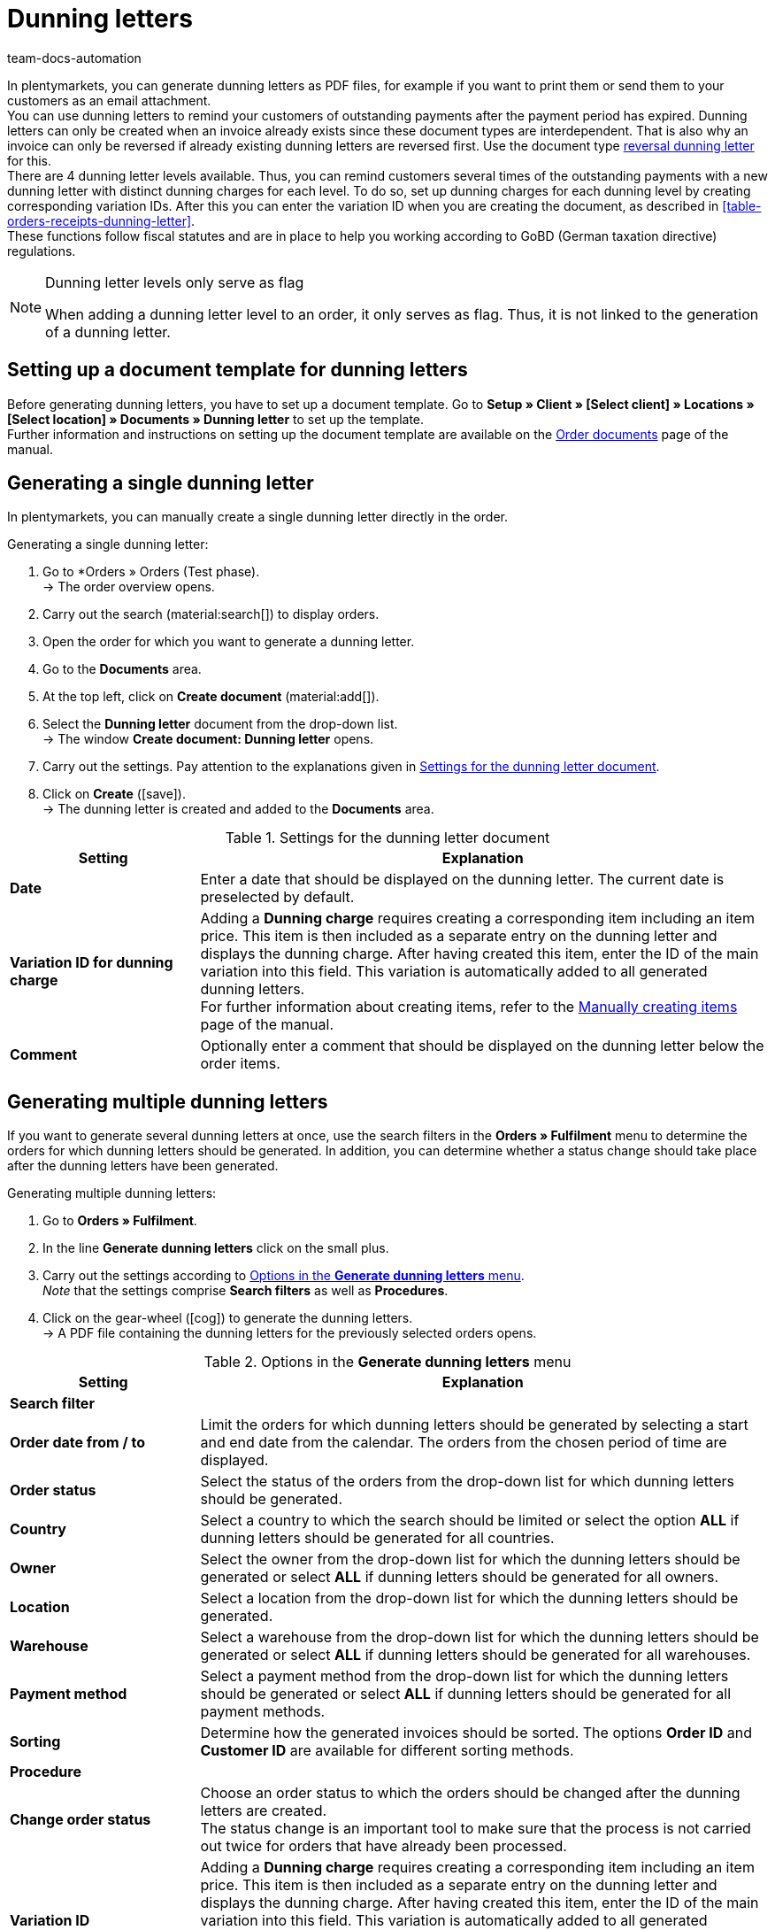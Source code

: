 = Dunning letters
:keywords: dunning letter, generating dunning letters, order documents, order template, dunning charge, reversal dunning letter, dunning level, dunning fee, dunning surcharge
:author: team-docs-automation
:description: Learn how to set up a document template for dunning letters in order to create dunning letters and send them to your customers. You can use dunning letters to remind your customers of outstanding payments once the payment period has expired. Moreover, find out how to create a reversal dunning letter in order to cancel dunning letters.

In plentymarkets, you can generate dunning letters as PDF files, for example if you want to print them or send them to your customers as an email attachment. +
You can use dunning letters to remind your customers of outstanding payments after the payment period has expired. Dunning letters can only be created when an invoice already exists since these document types are interdependent. That is also why an invoice can only be reversed if already existing dunning letters are reversed first. Use the document type <<#400, reversal dunning letter>> for this. +
There are 4 dunning letter levels available. Thus, you can remind customers several times of the outstanding payments with a new dunning letter with distinct dunning charges for each level. To do so, set up dunning charges for each dunning level by creating corresponding variation IDs. After this you can enter the variation ID when you are creating the document, as described in <<table-orders-receipts-dunning-letter>>. +
These functions follow fiscal statutes and are in place to help you working according to GoBD (German taxation directive) regulations.

[NOTE]
.Dunning letter levels only serve as flag
====
When adding a dunning letter level to an order, it only serves as flag. Thus, it is not linked to the generation of a dunning letter.
====

[#100]
== Setting up a document template for dunning letters

Before generating dunning letters, you have to set up a document template. Go to *Setup » Client » [Select client] » Locations » [Select location] » Documents » Dunning letter* to set up the template. +
Further information and instructions on setting up the document template are available on the xref:orders:order-documents-new.adoc#[Order documents] page of the manual.

[#200]
== Generating a single dunning letter

In plentymarkets, you can manually create a single dunning letter directly in the order.

[.instruction]
Generating a single dunning letter:

. Go to *Orders » Orders (Test phase). +
→ The order overview opens.
. Carry out the search (material:search[]) to display orders.
. Open the order for which you want to generate a dunning letter.
. Go to the *Documents* area.
. At the top left, click on *Create document* (material:add[]).
. Select the *Dunning letter* document from the drop-down list. +
→ The window *Create document: Dunning letter* opens.
. Carry out the settings. Pay attention to the explanations given in <<table-create-dunning-letter>>.
. Click on *Create* (icon:save[role="green"]). +
→ The dunning letter is created and added to the *Documents* area.

[[table-create-dunning-letter]]
.Settings for the dunning letter document
[cols="1,3"]
|===
|Setting |Explanation

| *Date*
|Enter a date that should be displayed on the dunning letter. The current date is preselected by default.

| *Variation ID for dunning charge*
|Adding a *Dunning charge* requires creating a corresponding item including an item price. This item is then included as a separate entry on the dunning letter and displays the dunning charge. After having created this item, enter the ID of the main variation into this field. This variation is automatically added to all generated dunning letters. +
For further information about creating items, refer to the xref:item:new-item.adoc#[Manually creating items] page of the manual.

| *Comment*
|Optionally enter a comment that should be displayed on the dunning letter below the order items.

|===

[#300]
== Generating multiple dunning letters

If you want to generate several dunning letters at once, use the search filters in the *Orders » Fulfilment* menu to determine the orders for which dunning letters should be generated. In addition, you can determine whether a status change should take place after the dunning letters have been generated.

[.instruction]
Generating multiple dunning letters:

. Go to *Orders » Fulfilment*.
. In the line *Generate dunning letters* click on the small plus.
. Carry out the settings according to <<table-settings-fulfilment-dunning-letters>>. +
_Note_ that the settings comprise *Search filters* as well as *Procedures*.
. Click on the gear-wheel (icon:cog[]) to generate the dunning letters. +
→ A PDF file containing the dunning letters for the previously selected orders opens.

[[table-settings-fulfilment-dunning-letters]]
.Options in the *Generate dunning letters* menu
[cols="1,3"]
|====
|Setting |Explanation

2+^| *Search filter*

| *Order date from / to*
|Limit the orders for which dunning letters should be generated by selecting a start and end date from the calendar. The orders from the chosen period of time are displayed.

| *Order status*
|Select the status of the orders from the drop-down list for which dunning letters should be generated.

| *Country*
|Select a country to which the search should be limited or select the option *ALL* if dunning letters should be generated for all countries.

| *Owner*
|Select the owner from the drop-down list for which the dunning letters should be generated or select *ALL* if dunning letters should be generated for all owners.

| *Location*
|Select a location from the drop-down list for which the dunning letters should be generated.

| *Warehouse*
|Select a warehouse from the drop-down list for which the dunning letters should be generated or select *ALL* if dunning letters should be generated for all warehouses.

| *Payment method*
|Select a payment method from the drop-down list for which the dunning letters should be generated or select *ALL* if dunning letters should be generated for all payment methods.

| *Sorting*
|Determine how the generated invoices should be sorted. The options *Order ID* and *Customer ID* are available for different sorting methods.

2+^| *Procedure*

| *Change order status*
|Choose an order status to which the orders should be changed after the dunning letters are created. +
The status change is an important tool to make sure that the process is not carried out twice for orders that have already been processed.

| *Variation ID*
|Adding a *Dunning charge* requires creating a corresponding item including an item price. This item is then included as a separate entry on the dunning letter and displays the dunning charge. After having created this item, enter the ID of the main variation into this field. This variation is automatically added to all generated dunning letters. +
For further information about creating items, refer to the xref:item:new-item.adoc#[Manually creating items] page of the manual.

| *Comment*
|Optionally enter a comment that should be displayed on the dunning letters below the order items.
|====

[#400]
== Creating reversal dunning letters

A *reversal dunning letter* is used to reverse a dunning letter. You need this for example when you need to reverse an invoice and a dunning letter already exists. In this case, the dunning letter has to be reversed before the invoice can be reversed as well.

As with other document types, you first need to set up a document template. Go to *Setup » Client » [Select client] » Locations » [Select location] » Documents » Reversal dunning letter* to set up the template. Further information and instructions on setting up the document template are available on the xref:orders:order-documents-new.adoc#[Order documents] page of the manual.

After setting up the document template, reversal dunning letters can be created directly within an order. To do so, proceed as follows.

[.instruction]
Creating reversal dunning letters:

. Go to *Orders » Orders (Test phase)*. +
→ The order overview opens.
. Carry out the search (material:search[]) to display orders.
. Open the order for which you want to generate a *reversal dunning letter*.
. Go to the *Documents* area.
. At the top left, click on *Create document* (material:add[]).
. Select the *Reversal dunning letter* document from the drop-down list. +
→ The window *Create document: Reversal dunning letter* opens.
. Enter a date that should be displayed on the reversal dunning letter.
. Optionally enter a comment that should be displayed on the reversal dunning letter below the order items.
. Click on *Create* (icon:save[role="green"]). +
→ The dunning letter is created and added to the *Documents* area.
